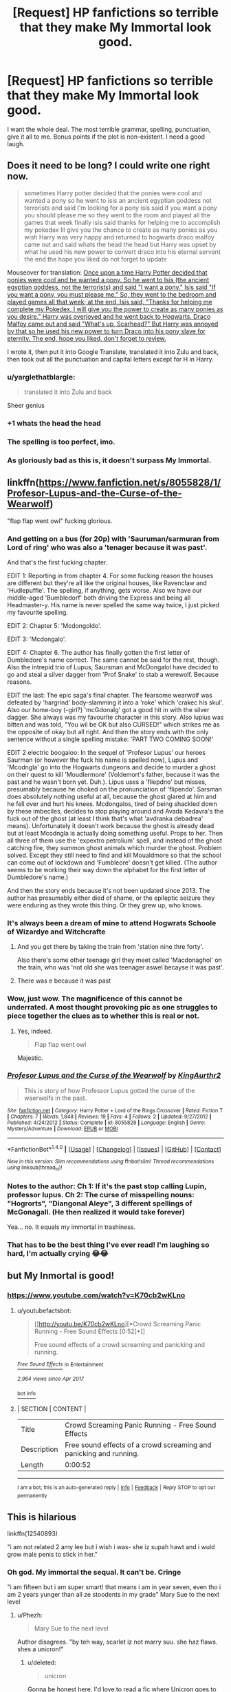 #+TITLE: [Request] HP fanfictions so terrible that they make My Immortal look good.

* [Request] HP fanfictions so terrible that they make My Immortal look good.
:PROPERTIES:
:Author: Katagma
:Score: 30
:DateUnix: 1498096521.0
:DateShort: 2017-Jun-22
:FlairText: Request
:END:
I want the whole deal. The most terrible grammar, spelling, punctuation, give it all to me. Bonus points if the plot is non-existent. I need a good laugh.


** Does it need to be long? I could write one right now.

#+begin_quote
  sometimes Harry potter decided that the ponies were cool and wanted a pony so he went to isis an ancient egyptian goddess not terrorists and said I'm looking for a pony isis said if you want a pony you should please me so they went to the room and played all the games that week finally isis said thanks for helping me to accomplish my pokedex Ill give you the chance to create as many ponies as you wish Harry was very happy and returned to hogwarts draco malfoy came out and said whats the head the head but Harry was upset by what he used his new power to convert draco into his eternal servant the end the hope you liked do not forget to update
#+end_quote

Mouseover for translation: [[/s][Once upon a time Harry Potter decided that ponies were cool and he wanted a pony. So he went to Isis (the ancient egyptian goddess, not the terrorists) and said "I want a pony." Isis said "If you want a pony, you must please me." So, they went to the bedroom and played games all that week; at the end, Isis said, "Thanks for helping me complete my Pokedex, I will give you the power to create as many ponies as you desire." Harry was overjoyed and he went back to Hogwarts. Draco Malfoy came out and said "What's up, Scarhead?" But Harry was annoyed by that so he used his new power to turn Draco into his pony slave for eternity. The end, hope you liked, don't forget to review.]]

I wrote it, then put it into Google Translate, translated it into Zulu and back, then took out all the punctuation and capital letters except for H in Harry.
:PROPERTIES:
:Author: Avaday_Daydream
:Score: 53
:DateUnix: 1498100102.0
:DateShort: 2017-Jun-22
:END:

*** u/yarglethatblargle:
#+begin_quote
  translated it into Zulu and back
#+end_quote

Sheer genius
:PROPERTIES:
:Author: yarglethatblargle
:Score: 36
:DateUnix: 1498101474.0
:DateShort: 2017-Jun-22
:END:


*** +1 whats the head the head
:PROPERTIES:
:Author: jeffala
:Score: 20
:DateUnix: 1498102398.0
:DateShort: 2017-Jun-22
:END:


*** The spelling is too perfect, imo.
:PROPERTIES:
:Author: kyella14
:Score: 10
:DateUnix: 1498103131.0
:DateShort: 2017-Jun-22
:END:


*** As gloriously bad as this is, it doesn't surpass My Immortal.
:PROPERTIES:
:Score: 10
:DateUnix: 1498125084.0
:DateShort: 2017-Jun-22
:END:


** linkffn([[https://www.fanfiction.net/s/8055828/1/Profesor-Lupus-and-the-Curse-of-the-Wearwolf]])

"flap flap went owl" fucking glorious.
:PROPERTIES:
:Author: woop_woop_throwaway
:Score: 31
:DateUnix: 1498114557.0
:DateShort: 2017-Jun-22
:END:

*** And getting on a bus (for 20p) with 'Sauruman/sarmuran from Lord of ring' who was also a 'tenager because it was past'.

And that's the first fucking chapter.

EDIT 1: Reporting in from chapter 4. For some fucking reason the houses are different but they're all like the original houses, like Ravenclaw and 'Hudlepuffle'. The spelling, if anything, gets worse. Also we have our middle-aged 'Bumbledorf' both driving the Express and being all Headmaster-y. His name is never spelled the same way twice, I just picked my favourite spelling.

EDIT 2: Chapter 5: 'Mcdongoldo'.

EDIT 3: 'Mcdongalo'.

EDIT 4: Chapter 6. The author has finally gotten the first letter of Dumbledore's name correct. The same cannot be said for the rest, though. Also the intrepid trio of Lupus, Saursman and McDongalol have decided to go and steal a silver dagger from 'Prof Snake' to stab a werewolf. Because reasons.

EDIT the last: The epic saga's final chapter. The fearsome wearwolf was defeated by 'hargrind' body-slamming it into a 'roke' which 'crakec his skul'. Also our home-boy (-girl?) 'mcGdonalg' got a good hit in with the silver dagger. She always was my favourite character in this story. Also lupius was bitten and was told, "You wil be OK but also CURSED!" which strikes me as the opposite of okay but all right. And then the story ends with the only sentence without a single spelling mistake: 'PART TWO COMING SOON!'

EDIT 2 electric boogaloo: In the sequel of 'Profesor Lupus' our heroes Saurman (or however the fuck his name is spelled now), Lupus and 'Mcodngla' go into the Hogwarts dungeons and decide to murder a ghost on their quest to kill 'Moudlermore' (Voldemort's father, because it was the past and he wasn't born yet. Duh.). Lipus uses a 'fliepdno' but misses, presumably because he choked on the pronunciation of 'flipendo'. Sarsman does absolutely nothing useful at all, because the ghost glared at him and he fell over and hurt his knees. Mcdongalos, tired of being shackled down by these imbeciles, decides to stop playing around and Avada Kedavra's the fuck out of the ghost (at least I think that's what 'avdranka debadrea' means). Unfortunately it doesn't work because the ghost is already dead but at least Mcodngla is actually doing something useful. Props to her. Then all three of them use the 'expextro petrolium' spell, and instead of the ghost catching fire, they summon ghost animals which murder the ghost. Problem solved. Except they still need to find and kill Moualdmore so that the school can come out of lockdown and 'Fumbleore' doesn't get killed. (The author seems to be working their way down the alphabet for the first letter of Dumbledore's name.)

And then the story ends because it's not been updated since 2013. The author has presumably either died of shame, or the epileptic seizure they were enduring as they wrote this thing. Or they grew up, who knows.
:PROPERTIES:
:Author: SaberToothedRock
:Score: 25
:DateUnix: 1498127486.0
:DateShort: 2017-Jun-22
:END:


*** It's always been a dream of mine to attend Hogwrats Schoole of Wizardye and Witchcrafte
:PROPERTIES:
:Author: emziiz
:Score: 19
:DateUnix: 1498117970.0
:DateShort: 2017-Jun-22
:END:

**** And you get there by taking the train from 'station nine thre forty'.

Also there's some other teenage girl they meet called 'Macdonaghol' on the train, who was 'not old she was teenager aswel becayse it was past'.
:PROPERTIES:
:Author: SaberToothedRock
:Score: 10
:DateUnix: 1498127534.0
:DateShort: 2017-Jun-22
:END:


**** There was e because it was past
:PROPERTIES:
:Author: JoseElEntrenador
:Score: 3
:DateUnix: 1498144130.0
:DateShort: 2017-Jun-22
:END:


*** Wow, just wow. The magnificence of this cannot be underrated. A most thought provoking pic as one struggles to piece together the clues as to whether this is real or not.
:PROPERTIES:
:Author: herO_wraith
:Score: 8
:DateUnix: 1498116550.0
:DateShort: 2017-Jun-22
:END:

**** Yes, indeed.

#+begin_quote
  Flap flap went owl
#+end_quote

Majestic.
:PROPERTIES:
:Author: SaberToothedRock
:Score: 7
:DateUnix: 1498127671.0
:DateShort: 2017-Jun-22
:END:


*** [[http://www.fanfiction.net/s/8055828/1/][*/Profesor Lupus and the Curse of the Wearwolf/*]] by [[https://www.fanfiction.net/u/3868336/KingAurthr2][/KingAurthr2/]]

#+begin_quote
  This is story of how Professor Lupus gotted the curse of the waerwolfs in the past.
#+end_quote

^{/Site/: [[http://www.fanfiction.net/][fanfiction.net]] *|* /Category/: Harry Potter + Lord of the Rings Crossover *|* /Rated/: Fiction T *|* /Chapters/: 7 *|* /Words/: 1,848 *|* /Reviews/: 19 *|* /Favs/: 4 *|* /Follows/: 2 *|* /Updated/: 9/27/2012 *|* /Published/: 4/24/2012 *|* /Status/: Complete *|* /id/: 8055828 *|* /Language/: English *|* /Genre/: Mystery/Adventure *|* /Download/: [[http://www.ff2ebook.com/old/ffn-bot/index.php?id=8055828&source=ff&filetype=epub][EPUB]] or [[http://www.ff2ebook.com/old/ffn-bot/index.php?id=8055828&source=ff&filetype=mobi][MOBI]]}

--------------

*FanfictionBot*^{1.4.0} *|* [[[https://github.com/tusing/reddit-ffn-bot/wiki/Usage][Usage]]] | [[[https://github.com/tusing/reddit-ffn-bot/wiki/Changelog][Changelog]]] | [[[https://github.com/tusing/reddit-ffn-bot/issues/][Issues]]] | [[[https://github.com/tusing/reddit-ffn-bot/][GitHub]]] | [[[https://www.reddit.com/message/compose?to=tusing][Contact]]]

^{/New in this version: Slim recommendations using/ ffnbot!slim! /Thread recommendations using/ linksub(thread_id)!}
:PROPERTIES:
:Author: FanfictionBot
:Score: 3
:DateUnix: 1498114577.0
:DateShort: 2017-Jun-22
:END:


*** Notes to the author: Ch 1: If it's the past stop calling Lupin, professor lupus. Ch 2: The curse of misspelling nouns: "Hogrorts", "Diangonal Aleye", 3 different spellings of McGonagall. (He then realized it would take forever)

Yea... no. It equals my immortal in trashiness.
:PROPERTIES:
:Author: AceTriton
:Score: 2
:DateUnix: 1498146405.0
:DateShort: 2017-Jun-22
:END:


*** That has to be the best thing I've ever read! I'm laughing so hard, I'm actually crying 😂😂
:PROPERTIES:
:Author: Orrery-
:Score: 1
:DateUnix: 1498990306.0
:DateShort: 2017-Jul-02
:END:


** but My Inmortal is good!
:PROPERTIES:
:Author: Notosk
:Score: 8
:DateUnix: 1498101213.0
:DateShort: 2017-Jun-22
:END:

*** [[https://www.youtube.com/watch?v=K70cb2wKLno]]
:PROPERTIES:
:Author: Avaday_Daydream
:Score: 5
:DateUnix: 1498103830.0
:DateShort: 2017-Jun-22
:END:

**** u/youtubefactsbot:
#+begin_quote
  [[http://youtu.be/K70cb2wKLno][*Crowd Screaming Panic Running - Free Sound Effects [0:52]*]]

  #+begin_quote
    Free sound effects of a crowd screaming and panicking and running.
  #+end_quote

  [[https://www.youtube.com/channel/UCXZmbAtoaB3tpnXsuQ5Lj8w][/^{Free} ^{Sound} ^{Effects}/]] ^{in} ^{Entertainment}

  /^{2,964} ^{views} ^{since} ^{Apr} ^{2017}/
#+end_quote

[[/r/youtubefactsbot/wiki/index][^{bot} ^{info}]]
:PROPERTIES:
:Author: youtubefactsbot
:Score: 4
:DateUnix: 1498103839.0
:DateShort: 2017-Jun-22
:END:


**** | SECTION     | CONTENT                                                            |
|-------------+--------------------------------------------------------------------|
| Title       | Crowd Screaming Panic Running - Free Sound Effects                 |
| Description | Free sound effects of a crowd screaming and panicking and running. |
| Length      | 0:00:52                                                            |

--------------

^{I am a bot, this is an auto-generated reply |} ^{[[https://www.reddit.com/u/video_descriptionbot][Info]]} ^{|} ^{[[https://www.reddit.com/message/compose/?to=video_descriptionbot&subject=Feedback][Feedback]]} ^{|} ^{Reply STOP to opt out permanently}
:PROPERTIES:
:Author: video_descriptionbot
:Score: 0
:DateUnix: 1498103834.0
:DateShort: 2017-Jun-22
:END:


** This is hilarious

linkffn(12540893)

"i am not related 2 amy lee but i wish i was- she iz supah hawt and i wuld grow male penis to stick in her."
:PROPERTIES:
:Author: Lumiellie
:Score: 2
:DateUnix: 1498134464.0
:DateShort: 2017-Jun-22
:END:

*** Oh god. My immortal the sequal. It can't be. Cringe

"i am fifteen but i am super smart! that means i am in year seven, even tho i am 2 years yunger than all ze stoodents in my grade" Mary Sue to the next level
:PROPERTIES:
:Author: AceTriton
:Score: 4
:DateUnix: 1498145618.0
:DateShort: 2017-Jun-22
:END:

**** u/Phezh:
#+begin_quote
  Mary Sue to the next level
#+end_quote

Author disagrees. "by teh way, scarlet iz not marry suu. she haz flaws. shes a unicron!"
:PROPERTIES:
:Author: Phezh
:Score: 6
:DateUnix: 1498154892.0
:DateShort: 2017-Jun-22
:END:

***** u/deleted:
#+begin_quote
  unicron
#+end_quote

Gonna be honest here, I'd love to read a fic where Unicron goes to Hogwarts.
:PROPERTIES:
:Score: 3
:DateUnix: 1498181414.0
:DateShort: 2017-Jun-23
:END:


*** [[http://www.fanfiction.net/s/12540893/1/][*/Planetary/*]] by [[https://www.fanfiction.net/u/6021506/xXPINEAPPLEZZZXz][/xXPINEAPPLEZZZXz/]]

#+begin_quote
  scarlet iz just anohter hogwartz stoodent. she iz in luv with blaze zamboni but evry boy lieks her.
#+end_quote

^{/Site/: [[http://www.fanfiction.net/][fanfiction.net]] *|* /Category/: Harry Potter *|* /Rated/: Fiction T *|* /Words/: 369 *|* /Published/: 13h *|* /id/: 12540893 *|* /Language/: English *|* /Genre/: Humor/Romance *|* /Characters/: Blaise Z., OC *|* /Download/: [[http://www.ff2ebook.com/old/ffn-bot/index.php?id=12540893&source=ff&filetype=epub][EPUB]] or [[http://www.ff2ebook.com/old/ffn-bot/index.php?id=12540893&source=ff&filetype=mobi][MOBI]]}

--------------

*FanfictionBot*^{1.4.0} *|* [[[https://github.com/tusing/reddit-ffn-bot/wiki/Usage][Usage]]] | [[[https://github.com/tusing/reddit-ffn-bot/wiki/Changelog][Changelog]]] | [[[https://github.com/tusing/reddit-ffn-bot/issues/][Issues]]] | [[[https://github.com/tusing/reddit-ffn-bot/][GitHub]]] | [[[https://www.reddit.com/message/compose?to=tusing][Contact]]]

^{/New in this version: Slim recommendations using/ ffnbot!slim! /Thread recommendations using/ linksub(thread_id)!}
:PROPERTIES:
:Author: FanfictionBot
:Score: 3
:DateUnix: 1498140776.0
:DateShort: 2017-Jun-22
:END:


** linkffn(8200666)

linkffn(8200657)

linkffn(8200633)

linkffn(8200629)

linkffn(8200627)

linkffn(8200620)
:PROPERTIES:
:Author: openthekey
:Score: 2
:DateUnix: 1498166480.0
:DateShort: 2017-Jun-23
:END:

*** [[http://www.fanfiction.net/s/8200657/1/][*/James Potter & Friends/*]] by [[https://www.fanfiction.net/u/4041118/James-Potter-Gets-Shit-Done][/James Potter Gets Shit Done/]]

#+begin_quote
  The cereal was his friend. There were many bits of cereal in an average bowl full of cereal. Bowlfuls, even. Cereal generally meant 'many', as in 'serial' killings. Not just one, but many. James felt as if every crunchy piece of cereal was like a devoted fan.
#+end_quote

^{/Site/: [[http://www.fanfiction.net/][fanfiction.net]] *|* /Category/: Harry Potter *|* /Rated/: Fiction T *|* /Words/: 771 *|* /Reviews/: 7 *|* /Favs/: 7 *|* /Follows/: 2 *|* /Published/: 6/9/2012 *|* /id/: 8200657 *|* /Language/: English *|* /Genre/: Friendship/Tragedy *|* /Characters/: James P. *|* /Download/: [[http://www.ff2ebook.com/old/ffn-bot/index.php?id=8200657&source=ff&filetype=epub][EPUB]] or [[http://www.ff2ebook.com/old/ffn-bot/index.php?id=8200657&source=ff&filetype=mobi][MOBI]]}

--------------

[[http://www.fanfiction.net/s/8200627/1/][*/King of the Burger/*]] by [[https://www.fanfiction.net/u/4041118/James-Potter-Gets-Shit-Done][/James Potter Gets Shit Done/]]

#+begin_quote
  Lily rolled her eyes at her husband's total stupidity as she did periodically every ten seconds or so . "There aren't any crowns here in Starbucks," she said. "In Starbucks, all men are equal."
#+end_quote

^{/Site/: [[http://www.fanfiction.net/][fanfiction.net]] *|* /Category/: Harry Potter *|* /Rated/: Fiction T *|* /Words/: 551 *|* /Reviews/: 6 *|* /Favs/: 8 *|* /Published/: 6/9/2012 *|* /id/: 8200627 *|* /Language/: English *|* /Genre/: Adventure/Romance *|* /Characters/: James P., Lily Evans P. *|* /Download/: [[http://www.ff2ebook.com/old/ffn-bot/index.php?id=8200627&source=ff&filetype=epub][EPUB]] or [[http://www.ff2ebook.com/old/ffn-bot/index.php?id=8200627&source=ff&filetype=mobi][MOBI]]}

--------------

[[http://www.fanfiction.net/s/8200629/1/][*/James Potter Banks on the Bus/*]] by [[https://www.fanfiction.net/u/4041118/James-Potter-Gets-Shit-Done][/James Potter Gets Shit Done/]]

#+begin_quote
  "I am catching the bus," he announced to the world, much to the alarm of an elderly woman who was walking behind him. She was alarmed for two reasons: 1. Because it was not usual to announce your every activity to the world and 2. Because it was a bank holiday Monday and the buses weren't running.
#+end_quote

^{/Site/: [[http://www.fanfiction.net/][fanfiction.net]] *|* /Category/: Harry Potter *|* /Rated/: Fiction T *|* /Words/: 594 *|* /Reviews/: 3 *|* /Favs/: 2 *|* /Follows/: 2 *|* /Published/: 6/9/2012 *|* /id/: 8200629 *|* /Language/: English *|* /Genre/: Angst/Suspense *|* /Characters/: James P. *|* /Download/: [[http://www.ff2ebook.com/old/ffn-bot/index.php?id=8200629&source=ff&filetype=epub][EPUB]] or [[http://www.ff2ebook.com/old/ffn-bot/index.php?id=8200629&source=ff&filetype=mobi][MOBI]]}

--------------

[[http://www.fanfiction.net/s/8200633/1/][*/James Potter Vs THE WORLD/*]] by [[https://www.fanfiction.net/u/4041118/James-Potter-Gets-Shit-Done][/James Potter Gets Shit Done/]]

#+begin_quote
  "How am I supposed to enjoy my paddling time when my rubber ducky has flown from my grasp?" he cried. "So close, yet so far away!"
#+end_quote

^{/Site/: [[http://www.fanfiction.net/][fanfiction.net]] *|* /Category/: Harry Potter *|* /Rated/: Fiction T *|* /Words/: 591 *|* /Reviews/: 4 *|* /Favs/: 4 *|* /Follows/: 1 *|* /Published/: 6/9/2012 *|* /id/: 8200633 *|* /Language/: English *|* /Genre/: Angst/Hurt/Comfort *|* /Characters/: James P. *|* /Download/: [[http://www.ff2ebook.com/old/ffn-bot/index.php?id=8200633&source=ff&filetype=epub][EPUB]] or [[http://www.ff2ebook.com/old/ffn-bot/index.php?id=8200633&source=ff&filetype=mobi][MOBI]]}

--------------

[[http://www.fanfiction.net/s/8200666/1/][*/James Potter Changes For Lily/*]] by [[https://www.fanfiction.net/u/4041118/James-Potter-Gets-Shit-Done][/James Potter Gets Shit Done/]]

#+begin_quote
  "I have changed," said James seriously. His eyes were serious, and his face wore a serious expression. "I have changed for you."
#+end_quote

^{/Site/: [[http://www.fanfiction.net/][fanfiction.net]] *|* /Category/: Harry Potter *|* /Rated/: Fiction T *|* /Words/: 493 *|* /Reviews/: 8 *|* /Favs/: 3 *|* /Follows/: 2 *|* /Published/: 6/9/2012 *|* /id/: 8200666 *|* /Language/: English *|* /Genre/: Romance/Poetry *|* /Characters/: James P., Lily Evans P. *|* /Download/: [[http://www.ff2ebook.com/old/ffn-bot/index.php?id=8200666&source=ff&filetype=epub][EPUB]] or [[http://www.ff2ebook.com/old/ffn-bot/index.php?id=8200666&source=ff&filetype=mobi][MOBI]]}

--------------

[[http://www.fanfiction.net/s/8200620/1/][*/James Potter Was Sad/*]] by [[https://www.fanfiction.net/u/4041118/James-Potter-Gets-Shit-Done][/James Potter Gets Shit Done/]]

#+begin_quote
  James Potter was sad
#+end_quote

^{/Site/: [[http://www.fanfiction.net/][fanfiction.net]] *|* /Category/: Harry Potter *|* /Rated/: Fiction K+ *|* /Words/: 4 *|* /Reviews/: 39 *|* /Favs/: 12 *|* /Follows/: 1 *|* /Published/: 6/9/2012 *|* /id/: 8200620 *|* /Language/: English *|* /Genre/: Angst/Hurt/Comfort *|* /Characters/: James P. *|* /Download/: [[http://www.ff2ebook.com/old/ffn-bot/index.php?id=8200620&source=ff&filetype=epub][EPUB]] or [[http://www.ff2ebook.com/old/ffn-bot/index.php?id=8200620&source=ff&filetype=mobi][MOBI]]}

--------------

*FanfictionBot*^{1.4.0} *|* [[[https://github.com/tusing/reddit-ffn-bot/wiki/Usage][Usage]]] | [[[https://github.com/tusing/reddit-ffn-bot/wiki/Changelog][Changelog]]] | [[[https://github.com/tusing/reddit-ffn-bot/issues/][Issues]]] | [[[https://github.com/tusing/reddit-ffn-bot/][GitHub]]] | [[[https://www.reddit.com/message/compose?to=tusing][Contact]]]

^{/New in this version: Slim recommendations using/ ffnbot!slim! /Thread recommendations using/ linksub(thread_id)!}
:PROPERTIES:
:Author: FanfictionBot
:Score: 2
:DateUnix: 1498166501.0
:DateShort: 2017-Jun-23
:END:


** Here's the story with the worst grammar I've ever seen - linkffn(7182000)
:PROPERTIES:
:Author: Lord_Anarchy
:Score: 1
:DateUnix: 1498139463.0
:DateShort: 2017-Jun-22
:END:

*** [[http://www.fanfiction.net/s/7182000/1/][*/12 Hours/*]] by [[https://www.fanfiction.net/u/2429195/DaWiz][/DaWiz/]]

#+begin_quote
  Voldemort's dead, but the Death Eaters have not disappeared they have just gone underground. What's more? Astoria's been kidnapped and Death Eaters are behind it. Daphne has got 12 hours to uncover the plot and rescue her sister with someone's help.
#+end_quote

^{/Site/: [[http://www.fanfiction.net/][fanfiction.net]] *|* /Category/: Harry Potter *|* /Rated/: Fiction M *|* /Chapters/: 7 *|* /Words/: 24,362 *|* /Reviews/: 59 *|* /Favs/: 71 *|* /Follows/: 94 *|* /Updated/: 1/10/2012 *|* /Published/: 7/15/2011 *|* /id/: 7182000 *|* /Language/: English *|* /Genre/: Adventure *|* /Characters/: Daphne G., Harry P. *|* /Download/: [[http://www.ff2ebook.com/old/ffn-bot/index.php?id=7182000&source=ff&filetype=epub][EPUB]] or [[http://www.ff2ebook.com/old/ffn-bot/index.php?id=7182000&source=ff&filetype=mobi][MOBI]]}

--------------

*FanfictionBot*^{1.4.0} *|* [[[https://github.com/tusing/reddit-ffn-bot/wiki/Usage][Usage]]] | [[[https://github.com/tusing/reddit-ffn-bot/wiki/Changelog][Changelog]]] | [[[https://github.com/tusing/reddit-ffn-bot/issues/][Issues]]] | [[[https://github.com/tusing/reddit-ffn-bot/][GitHub]]] | [[[https://www.reddit.com/message/compose?to=tusing][Contact]]]

^{/New in this version: Slim recommendations using/ ffnbot!slim! /Thread recommendations using/ linksub(thread_id)!}
:PROPERTIES:
:Author: FanfictionBot
:Score: 1
:DateUnix: 1498139466.0
:DateShort: 2017-Jun-22
:END:


** [deleted]
:PROPERTIES:
:Score: 1
:DateUnix: 1498195174.0
:DateShort: 2017-Jun-23
:END:

*** [[http://archiveofourown.org/works/9835751][*/Harry the Snake/*]] by [[http://www.archiveofourown.org/users/TheMarionetteKiller/pseuds/TheMarionetteKiller/users/TeddieJean/pseuds/TeddieJean][/TheMarionetteKillerTeddieJean/]]

#+begin_quote
  Harry doesn't live with the Dursley's instead he goes to live with Sirius, Remus, Bellatrix, Severus, his twin sister, and his cousin. Lily dies and James is missing, but is proclaimed dead. Draco learns that the golden boy is his mate and will do anything to have him. Even if it's forcing Harry into being with him.
#+end_quote

^{/Site/: [[http://www.archiveofourown.org/][Archive of Our Own]] *|* /Fandom/: Harry Potter - J. K. Rowling *|* /Published/: 2017-02-25 *|* /Updated/: 2017-05-01 *|* /Words/: 3874 *|* /Chapters/: 7/? *|* /Comments/: 13 *|* /Kudos/: 68 *|* /Bookmarks/: 22 *|* /Hits/: 4904 *|* /ID/: 9835751 *|* /Download/: [[http://archiveofourown.org/downloads/Th/TheMarionetteKiller/9835751/Harry%20the%20Snake.epub?updated_at=1495811902][EPUB]] or [[http://archiveofourown.org/downloads/Th/TheMarionetteKiller/9835751/Harry%20the%20Snake.mobi?updated_at=1495811902][MOBI]]}

--------------

*FanfictionBot*^{1.4.0} *|* [[[https://github.com/tusing/reddit-ffn-bot/wiki/Usage][Usage]]] | [[[https://github.com/tusing/reddit-ffn-bot/wiki/Changelog][Changelog]]] | [[[https://github.com/tusing/reddit-ffn-bot/issues/][Issues]]] | [[[https://github.com/tusing/reddit-ffn-bot/][GitHub]]] | [[[https://www.reddit.com/message/compose?to=tusing][Contact]]]

^{/New in this version: Slim recommendations using/ ffnbot!slim! /Thread recommendations using/ linksub(thread_id)!}
:PROPERTIES:
:Author: FanfictionBot
:Score: 1
:DateUnix: 1498195191.0
:DateShort: 2017-Jun-23
:END:


** linkffn(Blood Runes). While not as bad as My Immortal or some other ones on the thread, I wrote it as an angsty teen and I wasn't trying for comically bad.
:PROPERTIES:
:Author: Dorgamund
:Score: 1
:DateUnix: 1498219817.0
:DateShort: 2017-Jun-23
:END:

*** It's not that bad. Well as far as I remember. I think I read your fic, when I myself was a teen.
:PROPERTIES:
:Author: Lakas1236547
:Score: 2
:DateUnix: 1498328715.0
:DateShort: 2017-Jun-24
:END:


*** [[http://www.fanfiction.net/s/11212555/1/][*/Blood Runes/*]] by [[https://www.fanfiction.net/u/6060316/Darth-Bubbles-16985214][/Darth Bubbles 16985214/]]

#+begin_quote
  Sometimes, we all get fed up with life. Who needs morality anyway? Life is just much more fun without it. Blood Magic Necromancer!Harry Soul Magic Dark!Harry Evil!Harry Powerful!Harry. GenFic Somewhat original concept.
#+end_quote

^{/Site/: [[http://www.fanfiction.net/][fanfiction.net]] *|* /Category/: Harry Potter *|* /Rated/: Fiction T *|* /Chapters/: 24 *|* /Words/: 56,950 *|* /Reviews/: 580 *|* /Favs/: 1,277 *|* /Follows/: 1,542 *|* /Updated/: 8/14/2016 *|* /Published/: 4/27/2015 *|* /id/: 11212555 *|* /Language/: English *|* /Genre/: Drama/Fantasy *|* /Characters/: Harry P. *|* /Download/: [[http://www.ff2ebook.com/old/ffn-bot/index.php?id=11212555&source=ff&filetype=epub][EPUB]] or [[http://www.ff2ebook.com/old/ffn-bot/index.php?id=11212555&source=ff&filetype=mobi][MOBI]]}

--------------

*FanfictionBot*^{1.4.0} *|* [[[https://github.com/tusing/reddit-ffn-bot/wiki/Usage][Usage]]] | [[[https://github.com/tusing/reddit-ffn-bot/wiki/Changelog][Changelog]]] | [[[https://github.com/tusing/reddit-ffn-bot/issues/][Issues]]] | [[[https://github.com/tusing/reddit-ffn-bot/][GitHub]]] | [[[https://www.reddit.com/message/compose?to=tusing][Contact]]]

^{/New in this version: Slim recommendations using/ ffnbot!slim! /Thread recommendations using/ linksub(thread_id)!}
:PROPERTIES:
:Author: FanfictionBot
:Score: 1
:DateUnix: 1498219831.0
:DateShort: 2017-Jun-23
:END:


** I've read some truly awful fics, many of which have no redeeming features at all. At least My Immortal is amusing at time, in the same way that watching fail videos on youtube is amusing. train crash analogy, etc. But there are plenty of stories out there that are just really bad, even without grammar and spelling problems. Like, Poison Pen is probably the worst fic I've ever read, but a lot of that is to do with the author(s) itself and the execution of the idea, and I feel like if the idea had been done by someone else, it would have been a serviceable story. But some stories are just beyond hope, such as - linkffn(7241534)
:PROPERTIES:
:Author: Lord_Anarchy
:Score: 1
:DateUnix: 1498137744.0
:DateShort: 2017-Jun-22
:END:

*** [[http://www.fanfiction.net/s/7241534/1/][*/Daphne's Surprise/*]] by [[https://www.fanfiction.net/u/1452437/Mionefan][/Mionefan/]]

#+begin_quote
  Daphne Greengrass gets a big surprise when she arrives home for the holidays at the end of sixth year. An A/U look at what happens afterward. Warning, mature subject mater.
#+end_quote

^{/Site/: [[http://www.fanfiction.net/][fanfiction.net]] *|* /Category/: Harry Potter *|* /Rated/: Fiction M *|* /Chapters/: 16 *|* /Words/: 46,162 *|* /Reviews/: 416 *|* /Favs/: 1,240 *|* /Follows/: 1,549 *|* /Updated/: 8/27/2014 *|* /Published/: 8/1/2011 *|* /id/: 7241534 *|* /Language/: English *|* /Genre/: Romance/Drama *|* /Characters/: Harry P., Daphne G. *|* /Download/: [[http://www.ff2ebook.com/old/ffn-bot/index.php?id=7241534&source=ff&filetype=epub][EPUB]] or [[http://www.ff2ebook.com/old/ffn-bot/index.php?id=7241534&source=ff&filetype=mobi][MOBI]]}

--------------

*FanfictionBot*^{1.4.0} *|* [[[https://github.com/tusing/reddit-ffn-bot/wiki/Usage][Usage]]] | [[[https://github.com/tusing/reddit-ffn-bot/wiki/Changelog][Changelog]]] | [[[https://github.com/tusing/reddit-ffn-bot/issues/][Issues]]] | [[[https://github.com/tusing/reddit-ffn-bot/][GitHub]]] | [[[https://www.reddit.com/message/compose?to=tusing][Contact]]]

^{/New in this version: Slim recommendations using/ ffnbot!slim! /Thread recommendations using/ linksub(thread_id)!}
:PROPERTIES:
:Author: FanfictionBot
:Score: 1
:DateUnix: 1498137755.0
:DateShort: 2017-Jun-22
:END:

